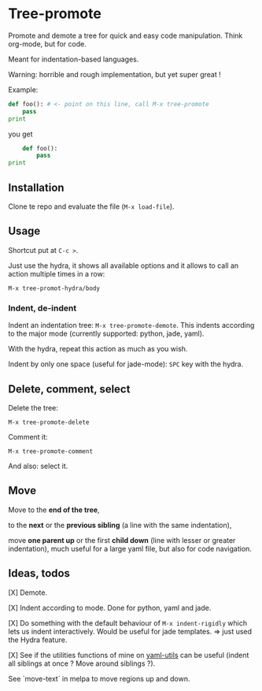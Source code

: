 * Tree-promote

Promote and demote a tree for  quick and easy code manipulation. Think
org-mode, but for code.

Meant for indentation-based languages.

Warning: horrible and rough implementation, but yet super great !

Example:

#+BEGIN_SRC python
def foo(): # <- point on this line, call M-x tree-promote
    pass
print
#+END_SRC
you get
#+BEGIN_SRC python
    def foo():
        pass
print
#+END_SRC

** Installation

Clone te repo and evaluate the file (=M-x load-file=).

** Usage

Shortcut put at =C-c >=.

Just use  the hydra, it shows  all available options and  it allows to
call an action multiple times in a row:
: M-x tree-promot-hydra/body

*** Indent, de-indent

Indent an  indentation tree:  =M-x tree-promote-demote=.  This indents
according to the major mode (currently supported: python, jade, yaml).

With the hydra, repeat this action as much as you wish.

Indent by only one space (useful for jade-mode): =SPC= key with the hydra.

** Delete, comment, select

Delete the tree:
: M-x tree-promote-delete

Comment it:
: M-x tree-promote-comment

And also: select it.

** Move

Move to the *end of the tree*,

to the *next* or the *previous sibling* (a line with the same indentation),

move  *one parent  up* or  the  first *child  down* (line  with lesser  or
greater indentation), much useful for a  large yaml file, but also for
code navigation.


** Ideas, todos

[X] Demote.

[X] Indent according to mode. Done for python, yaml and jade.

[X] Do something with the default  behaviour of =M-x indent-rigidly= which
lets us indent  interactively. Would be useful for  jade templates. =>
just used the Hydra feature.

[X] See if  the utilities functions  of mine  on [[https://gitlab.com/emacs-stuff/my-elisp/blob/master/yaml-utils.el][yaml-utils]] can  be useful
(indent all siblings at once ? Move around siblings ?).

See `move-text` in melpa to move regions up and down.
